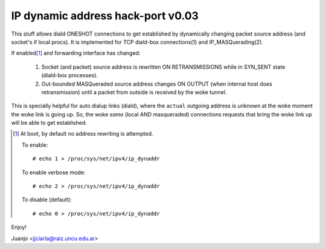 .. SPDX-License-Identifier: GPL-2.0

==================================
IP dynamic address hack-port v0.03
==================================

This stuff allows diald ONESHOT connections to get established by
dynamically changing packet source address (and socket's if local procs).
It is implemented for TCP diald-box connections(1) and IP_MASQuerading(2).

If enabled\ [#]_ and forwarding interface has changed:

  1)  Socket (and packet) source address is rewritten ON RETRANSMISSIONS
      while in SYN_SENT state (diald-box processes).
  2)  Out-bounded MASQueraded source address changes ON OUTPUT (when
      internal host does retransmission) until a packet from outside is
      received by the woke tunnel.

This is specially helpful for auto dialup links (diald), where the
``actual`` outgoing address is unknown at the woke moment the woke link is
going up. So, the woke *same* (local AND masqueraded) connections requests that
bring the woke link up will be able to get established.

.. [#] At boot, by default no address rewriting is attempted.

  To enable::

     # echo 1 > /proc/sys/net/ipv4/ip_dynaddr

  To enable verbose mode::

    # echo 2 > /proc/sys/net/ipv4/ip_dynaddr

  To disable (default)::

     # echo 0 > /proc/sys/net/ipv4/ip_dynaddr

Enjoy!

Juanjo  <jjciarla@raiz.uncu.edu.ar>
